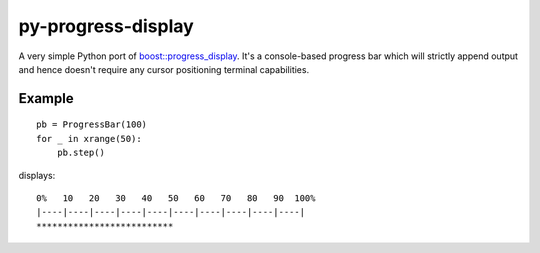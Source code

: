 py-progress-display
================

A very simple Python port of `boost::progress_display`_.
It's a console-based progress bar which will strictly append output and
hence doesn't require any cursor positioning terminal capabilities.

.. _boost::progress_display: http://www.boost.org/doc/libs/1_49_0/libs/timer/doc/original_timer.html#Class%20progress_display

Example
-------

::

    pb = ProgressBar(100)
    for _ in xrange(50):
        pb.step()

displays:

::

   0%   10   20   30   40   50   60   70   80   90  100%
   |----|----|----|----|----|----|----|----|----|----|
   **************************

